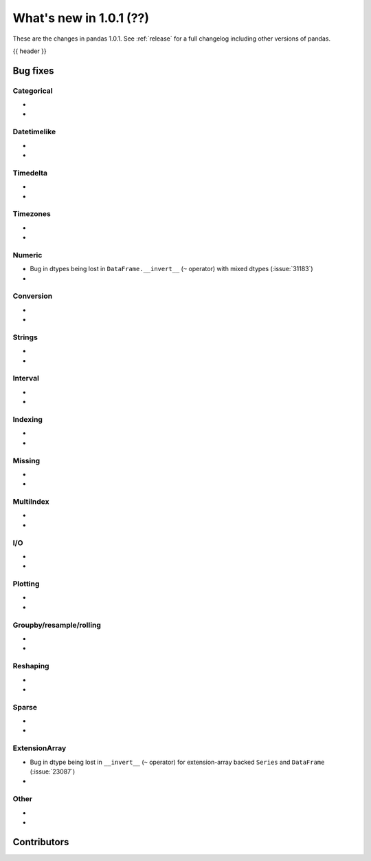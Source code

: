 .. _whatsnew_101:

What's new in 1.0.1 (??)
------------------------

These are the changes in pandas 1.0.1. See :ref:`release` for a full changelog
including other versions of pandas.

{{ header }}

.. ---------------------------------------------------------------------------


.. _whatsnew_101.bug_fixes:

Bug fixes
~~~~~~~~~


Categorical
^^^^^^^^^^^

-
-

Datetimelike
^^^^^^^^^^^^
-
-

Timedelta
^^^^^^^^^

-
-

Timezones
^^^^^^^^^

-
-


Numeric
^^^^^^^
- Bug in dtypes being lost in ``DataFrame.__invert__`` (``~`` operator) with mixed dtypes (:issue:`31183`)
-

Conversion
^^^^^^^^^^

-
-

Strings
^^^^^^^

-
-


Interval
^^^^^^^^

-
-

Indexing
^^^^^^^^

-
-

Missing
^^^^^^^

-
-

MultiIndex
^^^^^^^^^^

-
-

I/O
^^^

-
-

Plotting
^^^^^^^^

-
-

Groupby/resample/rolling
^^^^^^^^^^^^^^^^^^^^^^^^

-
-


Reshaping
^^^^^^^^^

-
-

Sparse
^^^^^^

-
-

ExtensionArray
^^^^^^^^^^^^^^

- Bug in dtype being lost in ``__invert__``  (``~`` operator) for extension-array backed ``Series`` and ``DataFrame`` (:issue:`23087`)
-


Other
^^^^^
-
-

.. ---------------------------------------------------------------------------

.. _whatsnew_101.contributors:

Contributors
~~~~~~~~~~~~
